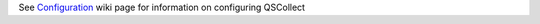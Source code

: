 See Configuration_ wiki page for information on configuring QSCollect

.. _Configuration: https://bitbucket.org/russellhay/qscollect/wiki/Configuration